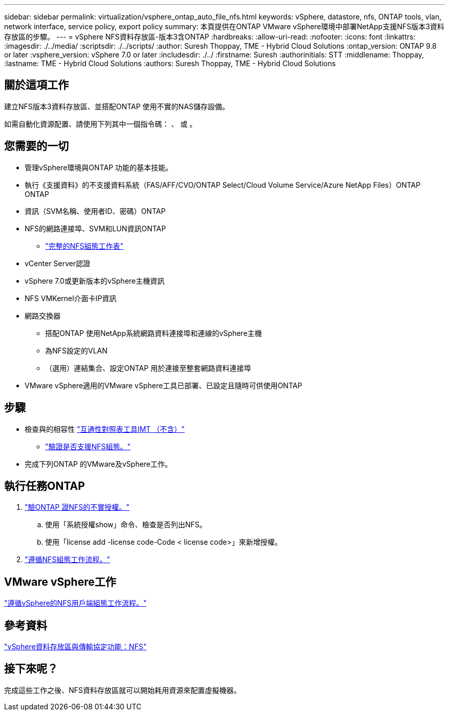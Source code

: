 ---
sidebar: sidebar 
permalink: virtualization/vsphere_ontap_auto_file_nfs.html 
keywords: vSphere, datastore, nfs, ONTAP tools, vlan, network interface, service policy, export policy 
summary: 本頁提供在ONTAP VMware vSphere環境中部署NetApp支援NFS版本3資料存放區的步驟。 
---
= vSphere NFS資料存放區-版本3含ONTAP
:hardbreaks:
:allow-uri-read: 
:nofooter: 
:icons: font
:linkattrs: 
:imagesdir: ./../media/
:scriptsdir: ./../scripts/
:author: Suresh Thoppay, TME - Hybrid Cloud Solutions
:ontap_version: ONTAP 9.8 or later
:vsphere_version: vSphere 7.0 or later
:includesdir: ./../
:firstname: Suresh
:authorinitials: STT
:middlename: Thoppay,
:lastname: TME - Hybrid Cloud Solutions
:authors: Suresh Thoppay, TME - Hybrid Cloud Solutions




== 關於這項工作

建立NFS版本3資料存放區、並搭配ONTAP 使用不實的NAS儲存設備。

如需自動化資源配置、請使用下列其中一個指令碼： 、 或 。



== 您需要的一切

* 管理vSphere環境與ONTAP 功能的基本技能。
* 執行《支援資料》的不支援資料系統（FAS/AFF/CVO/ONTAP Select/Cloud Volume Service/Azure NetApp Files）ONTAP ONTAP
* 資訊（SVM名稱、使用者ID、密碼）ONTAP
* NFS的網路連接埠、SVM和LUN資訊ONTAP
+
** link:++https://docs.netapp.com/ontap-9/topic/com.netapp.doc.exp-nfs-vaai/GUID-BBD301EF-496A-4974-B205-5F878E44BF59.html++["完整的NFS組態工作表"]


* vCenter Server認證
* vSphere 7.0或更新版本的vSphere主機資訊
* NFS VMKernel介面卡IP資訊
* 網路交換器
+
** 搭配ONTAP 使用NetApp系統網路資料連接埠和連線的vSphere主機
** 為NFS設定的VLAN
** （選用）連結集合、設定ONTAP 用於連接至整套網路資料連接埠


* VMware vSphere適用的VMware vSphere工具已部署、已設定且隨時可供使用ONTAP




== 步驟

* 檢查與的相容性 https://mysupport.netapp.com/matrix["互通性對照表工具IMT （不含）"]
+
** link:++https://docs.netapp.com/ontap-9/topic/com.netapp.doc.exp-nfs-vaai/GUID-DA231492-F8D1-4E1B-A634-79BA906ECE76.html++["驗證是否支援NFS組態。"]


* 完成下列ONTAP 的VMware及vSphere工作。




== 執行任務ONTAP

. link:++https://docs.netapp.com/ontap-9/topic/com.netapp.doc.dot-cm-cmpr-980/system__license__show.html++["驗ONTAP 證NFS的不實授權。"]
+
.. 使用「系統授權show」命令、檢查是否列出NFS。
.. 使用「license add -license code-Code < license code>」來新增授權。


. link:++https://docs.netapp.com/ontap-9/topic/com.netapp.doc.pow-nfs-cg/GUID-6D7A1BB1-C672-46EF-B3DC-08EBFDCE1CD5.html++["遵循NFS組態工作流程。"]




== VMware vSphere工作

link:++https://docs.netapp.com/ontap-9/topic/com.netapp.doc.exp-nfs-vaai/GUID-D78DD9CF-12F2-4C3C-AD3A-002E5D727411.html++["遵循vSphere的NFS用戶端組態工作流程。"]



== 參考資料

link:virtualization/vsphere_ontap_best_practices.html#nfs["vSphere資料存放區與傳輸協定功能：NFS"]



== 接下來呢？

完成這些工作之後、NFS資料存放區就可以開始耗用資源來配置虛擬機器。
